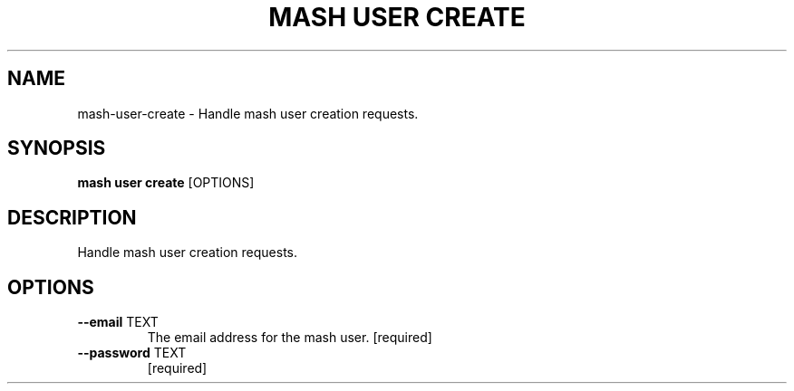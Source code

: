 .TH "MASH USER CREATE" "1" "2025-05-19" "4.3.0" "mash user create Manual"
.SH NAME
mash\-user\-create \- Handle mash user creation requests.
.SH SYNOPSIS
.B mash user create
[OPTIONS]
.SH DESCRIPTION
.PP
    Handle mash user creation requests.
    
.SH OPTIONS
.TP
\fB\-\-email\fP TEXT
The email address for the mash user.  [required]
.TP
\fB\-\-password\fP TEXT
[required]
